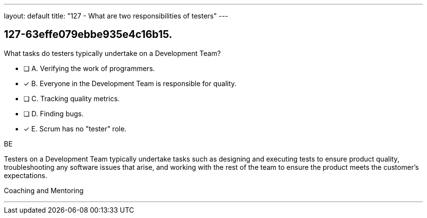 ---
layout: default 
title: "127 - What are two responsibilities of testers"
---


[#question]
== 127-63effe079ebbe935e4c16b15.

****

[#query]
--
What tasks do testers typically undertake on a Development Team?
--

[#list]
--
* [ ] A. Verifying the work of programmers.
* [*] B. Everyone in the Development Team is responsible for quality.
* [ ] C. Tracking quality metrics.
* [ ] D. Finding bugs.
* [*] E. Scrum has no "tester" role.

--
****

[#answer]
BE

[#explanation]
--
Testers on a Development Team typically undertake tasks such as designing and executing tests to ensure product quality, troubleshooting any software issues that arise, and working with the rest of the team to ensure the product meets the customer's expectations.
--

[#ka]
Coaching and Mentoring

'''

